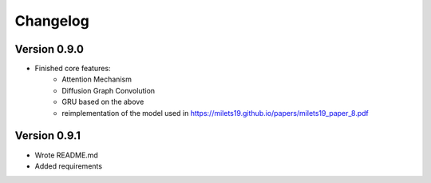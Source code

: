 =========
Changelog
=========

Version 0.9.0
===========

- Finished core features:
	- Attention Mechanism
	- Diffusion Graph Convolution
	- GRU based on the above
	- reimplementation of the model used in https://milets19.github.io/papers/milets19_paper_8.pdf

Version 0.9.1
===========

- Wrote README.md
- Added requirements
